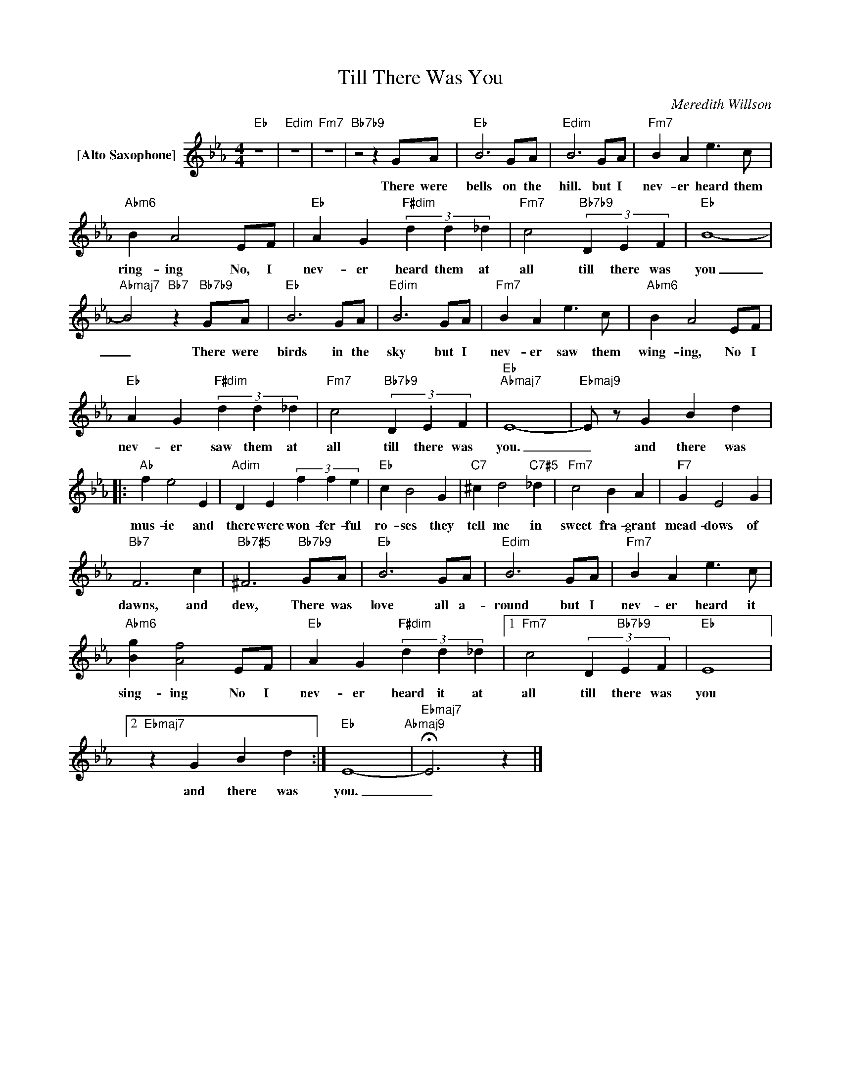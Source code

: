 X:1
T:Till There Was You
C:Meredith Willson
Z:All Rights Reserved
L:1/4
M:4/4
K:Eb
V:1 treble nm="[Alto Saxophone]"
%%MIDI program 65
V:1
"Eb" z4 |"Edim" z4 |"Fm7" z4 |"Bb7b9" z2 z G/A/ |"Eb" B3G/A/ |"Edim" B3G/A/ |"Fm7" B A e>c | %7
w: |||There were|bells on the|hill. but I|nev- er heard them|
"Abm6" B A2E/F/ |"Eb" A G"F#dim" (3d d _d |"Fm7" c2"Bb7b9" (3D E F |"Eb" B4- | %11
w: ring- ing No, I|nev- er heard them at|all till there was|you|
"Abmaj7" B2"Bb7" z"Bb7b9" G/A/ |"Eb" B3G/A/ |"Edim" B3G/A/ |"Fm7" B A e>c |"Abm6" B A2E/F/ | %16
w: _ There were|birds in the|sky but I|nev- er saw them|wing- ing, No I|
"Eb" A G"F#dim" (3d d _d |"Fm7" c2"Bb7b9" (3D E F |"Eb""Abmaj7" E4- |"Ebmaj9" E/ z/ G B d |: %20
w: nev- er saw them at|all till there was|you.|_ and there was|
"Ab" f e2 E |"Adim" D E (3f f e |"Eb" c B2 G |"C7" ^c d2"C7#5" _d |"Fm7" c2 B A |"F7" G E2 G | %26
w: mus- ic and|there were won- fer- ful|ro- ses they|tell me in|sweet fra- grant|mead- dows of|
"Bb7" F3 c |"Bb7#5" ^F3"Bb7b9"G/A/ |"Eb" B3G/A/ |"Edim" B3G/A/ |"Fm7" B A e>c | %31
w: dawns, and|dew, There was|love all a-|round but I|nev- er heard it|
"Abm6" [Bg] [Af]2E/F/ |"Eb" A G"F#dim" (3d d _d |1"Fm7" c2 (3D"Bb7b9" E F |"Eb" E4 |2 %35
w: sing- ing No I|nev- er heard it at|all till there was|you|
"Ebmaj7" z G B d :|"Eb" E4-"Abmaj9" |"Ebmaj7" !fermata!E3 z |] %38
w: and there was|you.|_|

